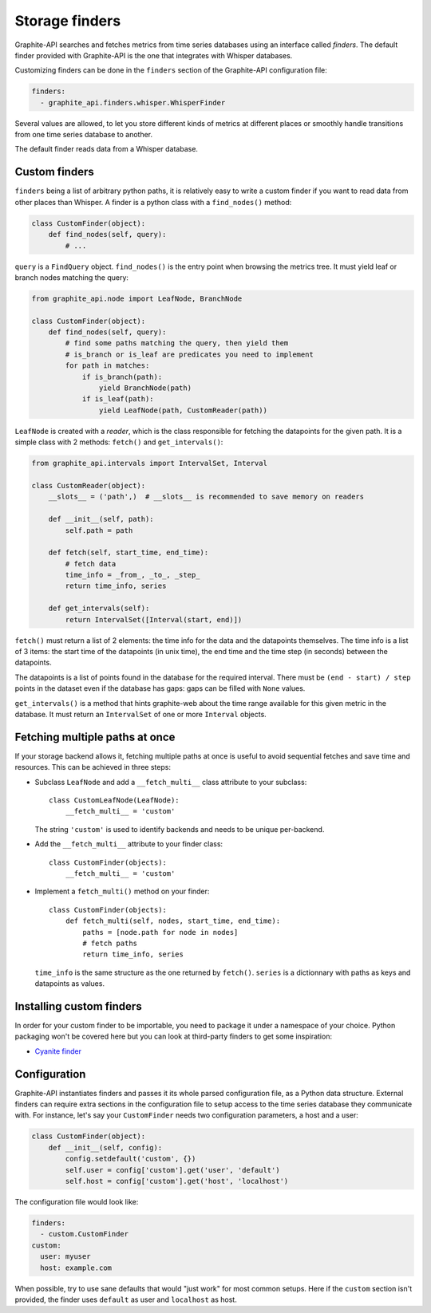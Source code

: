 Storage finders
---------------

Graphite-API searches and fetches metrics from time series databases using an
interface called *finders*. The default finder provided with Graphite-API is
the one that integrates with Whisper databases.

Customizing finders can be done in the ``finders`` section of the Graphite-API
configuration file:

.. code-block:: yaml

    finders:
      - graphite_api.finders.whisper.WhisperFinder

Several values are allowed, to let you store different kinds of metrics at
different places or smoothly handle transitions from one time series database
to another.

The default finder reads data from a Whisper database.

Custom finders
^^^^^^^^^^^^^^

``finders`` being a list of arbitrary python paths, it is relatively easy to
write a custom finder if you want to read data from other places than Whisper.
A finder is a python class with a ``find_nodes()`` method:

.. code-block:: python

    class CustomFinder(object):
        def find_nodes(self, query):
            # ...

``query`` is a ``FindQuery`` object. ``find_nodes()`` is the entry point when
browsing the metrics tree. It must yield leaf or branch nodes matching the
query:

.. code-block:: python

    from graphite_api.node import LeafNode, BranchNode

    class CustomFinder(object):
        def find_nodes(self, query):
            # find some paths matching the query, then yield them
            # is_branch or is_leaf are predicates you need to implement
            for path in matches:
                if is_branch(path):
                    yield BranchNode(path)
                if is_leaf(path):
                    yield LeafNode(path, CustomReader(path))


``LeafNode`` is created with a *reader*, which is the class responsible for
fetching the datapoints for the given path. It is a simple class with 2
methods: ``fetch()`` and ``get_intervals()``:

.. code-block:: python

    from graphite_api.intervals import IntervalSet, Interval

    class CustomReader(object):
        __slots__ = ('path',)  # __slots__ is recommended to save memory on readers

        def __init__(self, path):
            self.path = path

        def fetch(self, start_time, end_time):
            # fetch data
            time_info = _from_, _to_, _step_
            return time_info, series

        def get_intervals(self):
            return IntervalSet([Interval(start, end)])

``fetch()`` must return a list of 2 elements: the time info for the data and
the datapoints themselves. The time info is a list of 3 items: the start time
of the datapoints (in unix time), the end time and the time step (in seconds)
between the datapoints.

The datapoints is a list of points found in the database for the required
interval. There must be ``(end - start) / step`` points in the dataset even if
the database has gaps: gaps can be filled with ``None`` values.

``get_intervals()`` is a method that hints graphite-web about the time range
available for this given metric in the database. It must return an
``IntervalSet`` of one or more ``Interval`` objects.

Fetching multiple paths at once
^^^^^^^^^^^^^^^^^^^^^^^^^^^^^^^

If your storage backend allows it, fetching multiple paths at once is useful
to avoid sequential fetches and save time and resources. This can be achieved
in three steps:

* Subclass ``LeafNode`` and add a ``__fetch_multi__`` class attribute to your
  subclass::

      class CustomLeafNode(LeafNode):
          __fetch_multi__ = 'custom'

  The string ``'custom'`` is used to identify backends and needs to be unique
  per-backend.

* Add the ``__fetch_multi__`` attribute to your finder class::

      class CustomFinder(objects):
          __fetch_multi__ = 'custom'

* Implement a ``fetch_multi()`` method on your finder::

      class CustomFinder(objects):
          def fetch_multi(self, nodes, start_time, end_time):
              paths = [node.path for node in nodes]
              # fetch paths
              return time_info, series

  ``time_info`` is the same structure as the one returned by ``fetch()``.
  ``series`` is a dictionnary with paths as keys and datapoints as values.

Installing custom finders
^^^^^^^^^^^^^^^^^^^^^^^^^

In order for your custom finder to be importable, you need to package it under
a namespace of your choice. Python packaging won't be covered here but you can
look at third-party finders to get some inspiration:

* `Cyanite finder <https://github.com/brutasse/graphite-cyanite>`_

Configuration
^^^^^^^^^^^^^

Graphite-API instantiates finders and passes it its whole parsed configuration
file, as a Python data structure. External finders can require extra sections
in the configuration file to setup access to the time series database they
communicate with. For instance, let's say your ``CustomFinder`` needs two
configuration parameters, a host and a user:

.. code-block:: python

    class CustomFinder(object):
        def __init__(self, config):
            config.setdefault('custom', {})
            self.user = config['custom'].get('user', 'default')
            self.host = config['custom'].get('host', 'localhost')

The configuration file would look like:

.. code-block:: yaml

    finders:
      - custom.CustomFinder
    custom:
      user: myuser
      host: example.com

When possible, try to use sane defaults that would "just work" for most common
setups. Here if the ``custom`` section isn't provided, the finder uses
``default`` as user and ``localhost`` as host.
